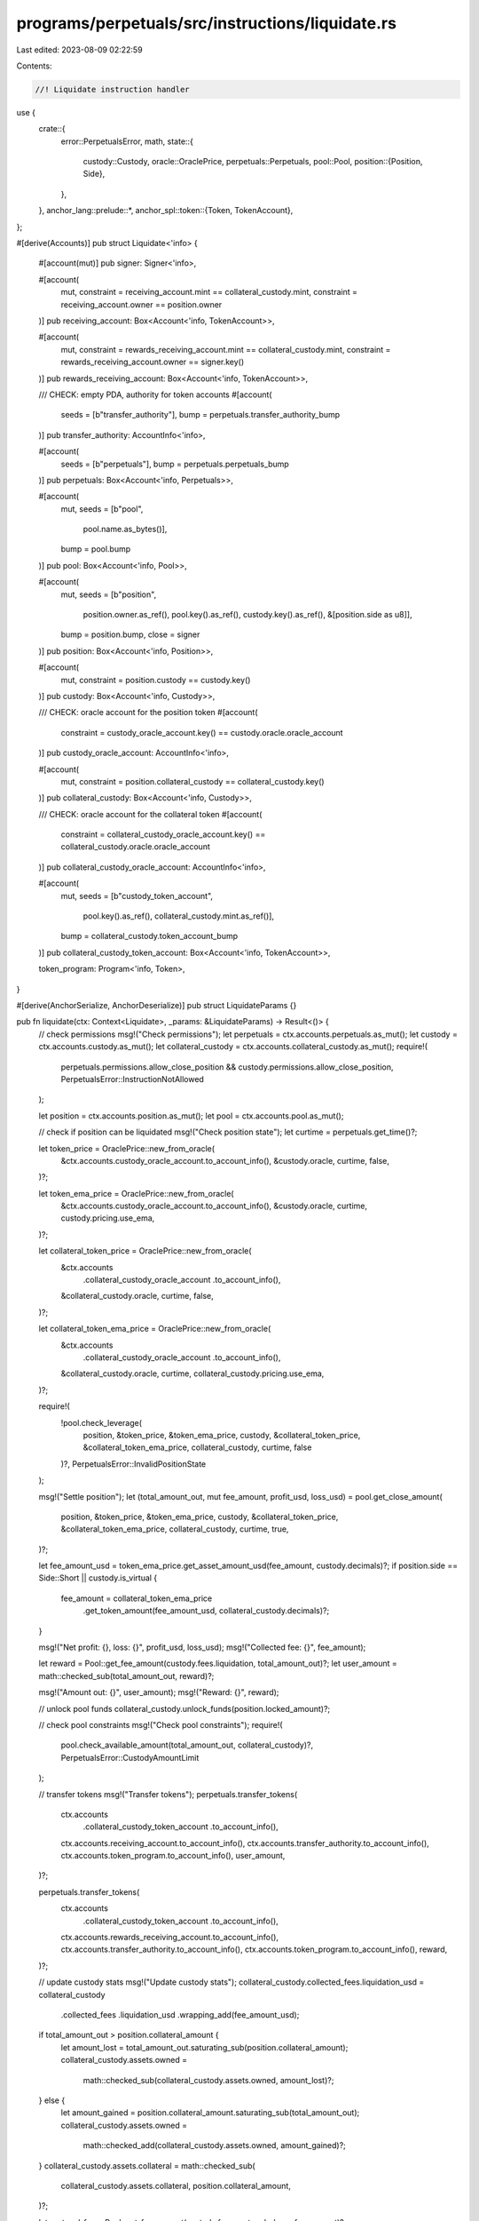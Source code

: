 programs/perpetuals/src/instructions/liquidate.rs
=================================================

Last edited: 2023-08-09 02:22:59

Contents:

.. code-block:: rs

    //! Liquidate instruction handler

use {
    crate::{
        error::PerpetualsError,
        math,
        state::{
            custody::Custody,
            oracle::OraclePrice,
            perpetuals::Perpetuals,
            pool::Pool,
            position::{Position, Side},
        },
    },
    anchor_lang::prelude::*,
    anchor_spl::token::{Token, TokenAccount},
};

#[derive(Accounts)]
pub struct Liquidate<'info> {
    #[account(mut)]
    pub signer: Signer<'info>,

    #[account(
        mut,
        constraint = receiving_account.mint == collateral_custody.mint,
        constraint = receiving_account.owner == position.owner
    )]
    pub receiving_account: Box<Account<'info, TokenAccount>>,

    #[account(
        mut,
        constraint = rewards_receiving_account.mint == collateral_custody.mint,
        constraint = rewards_receiving_account.owner == signer.key()
    )]
    pub rewards_receiving_account: Box<Account<'info, TokenAccount>>,

    /// CHECK: empty PDA, authority for token accounts
    #[account(
        seeds = [b"transfer_authority"],
        bump = perpetuals.transfer_authority_bump
    )]
    pub transfer_authority: AccountInfo<'info>,

    #[account(
        seeds = [b"perpetuals"],
        bump = perpetuals.perpetuals_bump
    )]
    pub perpetuals: Box<Account<'info, Perpetuals>>,

    #[account(
        mut,
        seeds = [b"pool",
                 pool.name.as_bytes()],
        bump = pool.bump
    )]
    pub pool: Box<Account<'info, Pool>>,

    #[account(
        mut,
        seeds = [b"position",
                 position.owner.as_ref(),
                 pool.key().as_ref(),
                 custody.key().as_ref(),
                 &[position.side as u8]],
        bump = position.bump,
        close = signer
    )]
    pub position: Box<Account<'info, Position>>,

    #[account(
        mut,
        constraint = position.custody == custody.key()
    )]
    pub custody: Box<Account<'info, Custody>>,

    /// CHECK: oracle account for the position token
    #[account(
        constraint = custody_oracle_account.key() == custody.oracle.oracle_account
    )]
    pub custody_oracle_account: AccountInfo<'info>,

    #[account(
        mut,
        constraint = position.collateral_custody == collateral_custody.key()
    )]
    pub collateral_custody: Box<Account<'info, Custody>>,

    /// CHECK: oracle account for the collateral token
    #[account(
        constraint = collateral_custody_oracle_account.key() == collateral_custody.oracle.oracle_account
    )]
    pub collateral_custody_oracle_account: AccountInfo<'info>,

    #[account(
        mut,
        seeds = [b"custody_token_account",
                 pool.key().as_ref(),
                 collateral_custody.mint.as_ref()],
        bump = collateral_custody.token_account_bump
    )]
    pub collateral_custody_token_account: Box<Account<'info, TokenAccount>>,

    token_program: Program<'info, Token>,
}

#[derive(AnchorSerialize, AnchorDeserialize)]
pub struct LiquidateParams {}

pub fn liquidate(ctx: Context<Liquidate>, _params: &LiquidateParams) -> Result<()> {
    // check permissions
    msg!("Check permissions");
    let perpetuals = ctx.accounts.perpetuals.as_mut();
    let custody = ctx.accounts.custody.as_mut();
    let collateral_custody = ctx.accounts.collateral_custody.as_mut();
    require!(
        perpetuals.permissions.allow_close_position && custody.permissions.allow_close_position,
        PerpetualsError::InstructionNotAllowed
    );

    let position = ctx.accounts.position.as_mut();
    let pool = ctx.accounts.pool.as_mut();

    // check if position can be liquidated
    msg!("Check position state");
    let curtime = perpetuals.get_time()?;

    let token_price = OraclePrice::new_from_oracle(
        &ctx.accounts.custody_oracle_account.to_account_info(),
        &custody.oracle,
        curtime,
        false,
    )?;

    let token_ema_price = OraclePrice::new_from_oracle(
        &ctx.accounts.custody_oracle_account.to_account_info(),
        &custody.oracle,
        curtime,
        custody.pricing.use_ema,
    )?;

    let collateral_token_price = OraclePrice::new_from_oracle(
        &ctx.accounts
            .collateral_custody_oracle_account
            .to_account_info(),
        &collateral_custody.oracle,
        curtime,
        false,
    )?;

    let collateral_token_ema_price = OraclePrice::new_from_oracle(
        &ctx.accounts
            .collateral_custody_oracle_account
            .to_account_info(),
        &collateral_custody.oracle,
        curtime,
        collateral_custody.pricing.use_ema,
    )?;

    require!(
        !pool.check_leverage(
            position,
            &token_price,
            &token_ema_price,
            custody,
            &collateral_token_price,
            &collateral_token_ema_price,
            collateral_custody,
            curtime,
            false
        )?,
        PerpetualsError::InvalidPositionState
    );

    msg!("Settle position");
    let (total_amount_out, mut fee_amount, profit_usd, loss_usd) = pool.get_close_amount(
        position,
        &token_price,
        &token_ema_price,
        custody,
        &collateral_token_price,
        &collateral_token_ema_price,
        collateral_custody,
        curtime,
        true,
    )?;

    let fee_amount_usd = token_ema_price.get_asset_amount_usd(fee_amount, custody.decimals)?;
    if position.side == Side::Short || custody.is_virtual {
        fee_amount = collateral_token_ema_price
            .get_token_amount(fee_amount_usd, collateral_custody.decimals)?;
    }

    msg!("Net profit: {}, loss: {}", profit_usd, loss_usd);
    msg!("Collected fee: {}", fee_amount);

    let reward = Pool::get_fee_amount(custody.fees.liquidation, total_amount_out)?;
    let user_amount = math::checked_sub(total_amount_out, reward)?;

    msg!("Amount out: {}", user_amount);
    msg!("Reward: {}", reward);

    // unlock pool funds
    collateral_custody.unlock_funds(position.locked_amount)?;

    // check pool constraints
    msg!("Check pool constraints");
    require!(
        pool.check_available_amount(total_amount_out, collateral_custody)?,
        PerpetualsError::CustodyAmountLimit
    );

    // transfer tokens
    msg!("Transfer tokens");
    perpetuals.transfer_tokens(
        ctx.accounts
            .collateral_custody_token_account
            .to_account_info(),
        ctx.accounts.receiving_account.to_account_info(),
        ctx.accounts.transfer_authority.to_account_info(),
        ctx.accounts.token_program.to_account_info(),
        user_amount,
    )?;

    perpetuals.transfer_tokens(
        ctx.accounts
            .collateral_custody_token_account
            .to_account_info(),
        ctx.accounts.rewards_receiving_account.to_account_info(),
        ctx.accounts.transfer_authority.to_account_info(),
        ctx.accounts.token_program.to_account_info(),
        reward,
    )?;

    // update custody stats
    msg!("Update custody stats");
    collateral_custody.collected_fees.liquidation_usd = collateral_custody
        .collected_fees
        .liquidation_usd
        .wrapping_add(fee_amount_usd);

    if total_amount_out > position.collateral_amount {
        let amount_lost = total_amount_out.saturating_sub(position.collateral_amount);
        collateral_custody.assets.owned =
            math::checked_sub(collateral_custody.assets.owned, amount_lost)?;
    } else {
        let amount_gained = position.collateral_amount.saturating_sub(total_amount_out);
        collateral_custody.assets.owned =
            math::checked_add(collateral_custody.assets.owned, amount_gained)?;
    }
    collateral_custody.assets.collateral = math::checked_sub(
        collateral_custody.assets.collateral,
        position.collateral_amount,
    )?;

    let protocol_fee = Pool::get_fee_amount(custody.fees.protocol_share, fee_amount)?;

    // Pay protocol_fee from custody if possible, otherwise no protocol_fee
    if pool.check_available_amount(protocol_fee, collateral_custody)? {
        collateral_custody.assets.protocol_fees =
            math::checked_add(collateral_custody.assets.protocol_fees, protocol_fee)?;

        collateral_custody.assets.owned =
            math::checked_sub(collateral_custody.assets.owned, protocol_fee)?;
    }

    // if custody and collateral_custody accounts are the same, ensure that data is in sync
    if position.side == Side::Long && !custody.is_virtual {
        collateral_custody.volume_stats.liquidation_usd = math::checked_add(
            collateral_custody.volume_stats.liquidation_usd,
            position.size_usd,
        )?;

        if position.side == Side::Long {
            collateral_custody.trade_stats.oi_long_usd = collateral_custody
                .trade_stats
                .oi_long_usd
                .saturating_sub(position.size_usd);
        } else {
            collateral_custody.trade_stats.oi_short_usd = collateral_custody
                .trade_stats
                .oi_short_usd
                .saturating_sub(position.size_usd);
        }

        collateral_custody.trade_stats.profit_usd = collateral_custody
            .trade_stats
            .profit_usd
            .wrapping_add(profit_usd);
        collateral_custody.trade_stats.loss_usd = collateral_custody
            .trade_stats
            .loss_usd
            .wrapping_add(loss_usd);

        collateral_custody.remove_position(position, curtime, None)?;
        collateral_custody.update_borrow_rate(curtime)?;
        *custody = collateral_custody.clone();
    } else {
        custody.volume_stats.liquidation_usd =
            math::checked_add(custody.volume_stats.liquidation_usd, position.size_usd)?;

        if position.side == Side::Long {
            custody.trade_stats.oi_long_usd = custody
                .trade_stats
                .oi_long_usd
                .saturating_sub(position.size_usd);
        } else {
            custody.trade_stats.oi_short_usd = custody
                .trade_stats
                .oi_short_usd
                .saturating_sub(position.size_usd);
        }

        custody.trade_stats.profit_usd = custody.trade_stats.profit_usd.wrapping_add(profit_usd);
        custody.trade_stats.loss_usd = custody.trade_stats.loss_usd.wrapping_add(loss_usd);

        custody.remove_position(position, curtime, Some(collateral_custody))?;
        collateral_custody.update_borrow_rate(curtime)?;
    }

    Ok(())
}


